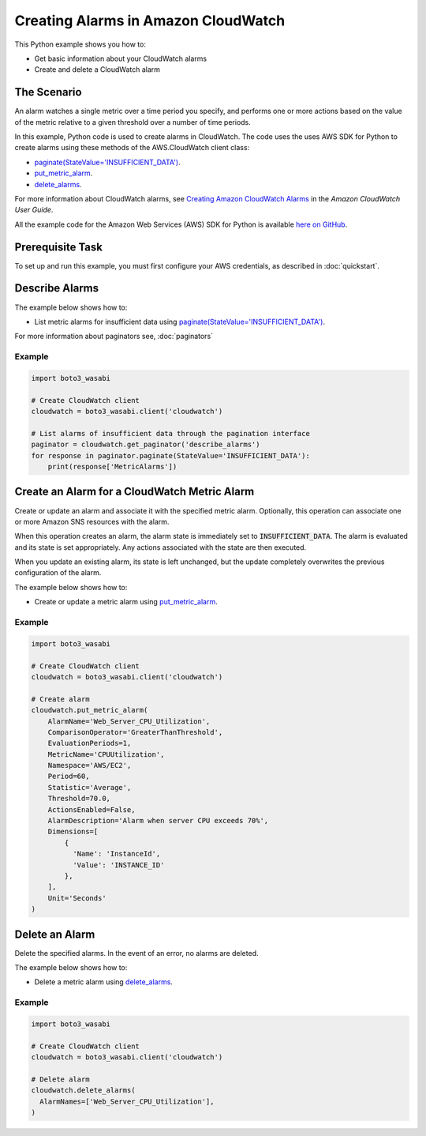 .. Copyright 2010-2017 Amazon.com, Inc. or its affiliates. All Rights Reserved.

   This work is licensed under a Creative Commons Attribution-NonCommercial-ShareAlike 4.0
   International License (the "License"). You may not use this file except in compliance with the
   License. A copy of the License is located at http://creativecommons.org/licenses/by-nc-sa/4.0/.

   This file is distributed on an "AS IS" BASIS, WITHOUT WARRANTIES OR CONDITIONS OF ANY KIND,
   either express or implied. See the License for the specific language governing permissions and
   limitations under the License.
   
.. _aws-boto3_wasabi-cw-creating-alarms:   

####################################
Creating Alarms in Amazon CloudWatch
####################################

This Python example shows you how to:

* Get basic information about your CloudWatch alarms

* Create and delete a CloudWatch alarm

The Scenario
============

An alarm watches a single metric over a time period you specify, and performs one or more actions 
based on the value of the metric relative to a given threshold over a number of time periods.

In this example, Python code is used to create alarms in CloudWatch. The code 
uses the uses AWS SDK for Python to create alarms using these methods of the AWS.CloudWatch client class:

* `paginate(StateValue='INSUFFICIENT_DATA') <https://boto3_wasabi.readthedocs.io/en/latest/reference/services/cloudwatch.html#CloudWatch.Client.paginate>`_.

* `put_metric_alarm <https://boto3_wasabi.readthedocs.io/en/latest/reference/services/cloudwatch.html#CloudWatch.Client.put_metric_alarm>`_.

* `delete_alarms <https://boto3_wasabi.readthedocs.io/en/latest/reference/services/cloudwatch.html#CloudWatch.Client.delete_alarms>`_.

For more information about CloudWatch alarms, see `Creating Amazon CloudWatch Alarms <http://docs.aws.amazon.com/AmazonCloudWatch/latest/monitoring/AlarmThatSendsEmail.html>`_ 
in the *Amazon CloudWatch User Guide*.

All the example code for the Amazon Web Services (AWS) SDK for Python is available `here on GitHub <https://github.com/awsdocs/aws-doc-sdk-examples/tree/master/python/example_code>`_.

Prerequisite Task
=================

To set up and run this example, you must first configure your AWS credentials, as described in :doc:`quickstart`.

Describe Alarms
===============

The example below shows how to:
 
* List metric alarms for insufficient data using 
  `paginate(StateValue='INSUFFICIENT_DATA') <https://boto3_wasabi.readthedocs.io/en/latest/reference/services/cloudwatch.html#CloudWatch.Client.paginate>`_.
 
For more information about paginators see, :doc:`paginators`
 
Example
-------
  
.. code-block:: python

    import boto3_wasabi

    # Create CloudWatch client
    cloudwatch = boto3_wasabi.client('cloudwatch')

    # List alarms of insufficient data through the pagination interface
    paginator = cloudwatch.get_paginator('describe_alarms')
    for response in paginator.paginate(StateValue='INSUFFICIENT_DATA'):
        print(response['MetricAlarms'])
 
Create an Alarm for a CloudWatch Metric Alarm
=============================================

Create or update an alarm and associate it with the specified metric alarm. Optionally, this operation 
can associate one or more Amazon SNS resources with the alarm.

When this operation creates an alarm, the alarm state is immediately set to :code:`INSUFFICIENT_DATA`. 
The alarm is evaluated and its state is set appropriately. Any actions associated with the state are 
then executed.

When you update an existing alarm, its state is left unchanged, but the update completely overwrites 
the previous configuration of the alarm.

The example below shows how to:
 
* Create or update a metric alarm using 
  `put_metric_alarm <https://boto3_wasabi.readthedocs.io/en/latest/reference/services/cloudwatch.html#CloudWatch.Client.put_metric_alarm>`_.
  
Example
-------

.. code-block:: python

    import boto3_wasabi

    # Create CloudWatch client
    cloudwatch = boto3_wasabi.client('cloudwatch')

    # Create alarm
    cloudwatch.put_metric_alarm(
        AlarmName='Web_Server_CPU_Utilization',
        ComparisonOperator='GreaterThanThreshold',
        EvaluationPeriods=1,
        MetricName='CPUUtilization',
        Namespace='AWS/EC2',
        Period=60,
        Statistic='Average',
        Threshold=70.0,
        ActionsEnabled=False,
        AlarmDescription='Alarm when server CPU exceeds 70%',
        Dimensions=[
            {
              'Name': 'InstanceId',
              'Value': 'INSTANCE_ID'
            },
        ],
        Unit='Seconds'
    )

 
Delete an Alarm
===============

Delete the specified alarms. In the event of an error, no alarms are deleted.

The example below shows how to:
 
* Delete a metric alarm using 
  `delete_alarms <https://boto3_wasabi.readthedocs.io/en/latest/reference/services/cloudwatch.html#CloudWatch.Client.delete_alarms>`_.
  
Example
-------

.. code-block:: python

    import boto3_wasabi

    # Create CloudWatch client
    cloudwatch = boto3_wasabi.client('cloudwatch')

    # Delete alarm
    cloudwatch.delete_alarms(
      AlarmNames=['Web_Server_CPU_Utilization'],
    )

 